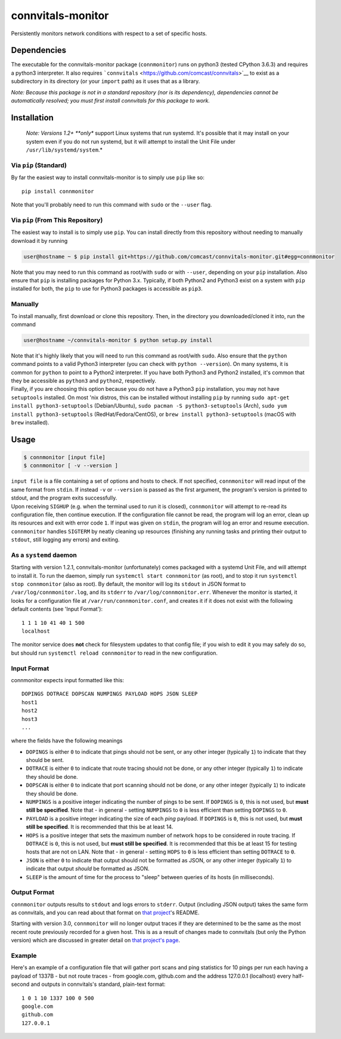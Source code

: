 connvitals-monitor
==================

|License|

Persistently monitors network conditions with respect to a set of
specific hosts.

Dependencies
------------

The executable for the connvitals-monitor package (``connmonitor``) runs
on python3 (tested CPython 3.6.3) and requires a python3 interpreter. It
also requires ```connvitals`` <https://github.com/comcast/connvitals>`__
to exist as a subdirectory in its directory (or your ``import`` path) as
it uses that as a library.

*Note: Because this package is not in a standard repository (nor is its
dependency), dependencies cannot be automatically resolved; you must
first install connvitals for this package to work.*

Installation
------------

    *Note: Versions 1.2+ **only** support Linux systems that run
    systemd. It's possible that it may install on your system even if
    you do not run systemd, but it will attempt to install the Unit File
    under ``/usr/lib/systemd/system``.*

Via ``pip`` (Standard)
~~~~~~~~~~~~~~~~~~~~~~

By far the easiest way to install connvitals-monitor is to simply use
``pip`` like so:

::

    pip install connmonitor

Note that you'll probably need to run this command with ``sudo`` or the
``--user`` flag.

Via ``pip`` (From This Repository)
~~~~~~~~~~~~~~~~~~~~~~~~~~~~~~~~~~

The easiest way to install is to simply use ``pip``. You can install
directly from this repository without needing to manually download it by
running

.. code:: bash

    user@hostname ~ $ pip install git+https://github.com/comcast/connvitals-monitor.git#egg=connmonitor

Note that you may need to run this command as root/with ``sudo`` or with
``--user``, depending on your ``pip`` installation. Also ensure that
``pip`` is installing packages for Python 3.x. Typically, if both
Python2 and Python3 exist on a system with ``pip`` installed for both,
the ``pip`` to use for Python3 packages is accessible as ``pip3``.

Manually
~~~~~~~~

To install manually, first download or clone this repository. Then, in
the directory you downloaded/cloned it into, run the command

.. code:: bash

    user@hostname ~/connvitals-monitor $ python setup.py install

| Note that it's highly likely that you will need to run this command as
  root/with ``sudo``. Also ensure that the ``python`` command points to
  a valid Python3 interpreter (you can check with ``python --version``).
  On many systems, it is common for ``python`` to point to a Python2
  interpreter. If you have both Python3 and Python2 installed, it's
  common that they be accessible as ``python3`` and ``python2``,
  respectively.
| Finally, if you are choosing this option because you do not have a
  Python3 ``pip`` installation, you may not have ``setuptools``
  installed. On most 'nix distros, this can be installed without
  installing ``pip`` by running
  ``sudo apt-get install python3-setuptools`` (Debian/Ubuntu),
  ``sudo pacman -S python3-setuptools`` (Arch),
  ``sudo yum install python3-setuptools`` (RedHat/Fedora/CentOS), or
  ``brew install python3-setuptools`` (macOS with ``brew`` installed).

Usage
-----

.. code:: bash

    $ connmonitor [input file]
    $ connmonitor [ -v --version ]

| ``input file`` is a file containing a set of options and hosts to
  check. If not specified, ``connmonitor`` will read input of the same
  format from ``stdin``. If instead ``-v`` or ``--version`` is passed as
  the first argument, the program's version is printed to stdout, and
  the program exits successfully.
| Upon receiving ``SIGHUP`` (e.g. when the terminal used to run it is
  closed), ``connmonitor`` will attempt to re-read its configuration
  file, then continue execution. If the configuration file cannot be
  read, the program will log an error, clean up its resources and exit
  with error code ``1``. If input was given on ``stdin``, the program
  will log an error and resume execution.
| ``connmonitor`` handles ``SIGTERM`` by neatly cleaning up resources
  (finishing any running tasks and printing their output to ``stdout``,
  still logging any errors) and exiting.

As a ``systemd`` daemon
~~~~~~~~~~~~~~~~~~~~~~~

Starting with version 1.2.1, connvitals-monitor (unfortunately) comes
packaged with a systemd Unit File, and will attempt to install it. To
run the daemon, simply run ``systemctl start connmonitor`` (as root),
and to stop it run ``systemctl stop connmonitor`` (also as root). By
default, the monitor will log its ``stdout`` in JSON format to
``/var/log/connmonitor.log``, and its ``stderr`` to
``/var/log/connmonitor.err``. Whenever the monitor is started, it looks
for a configuration file at ``/var/run/connmonitor.conf``, and creates
it if it does not exist with the following default contents (see 'Input
Format'):

::

    1 1 1 10 41 40 1 500
    localhost

The monitor service does **not** check for filesystem updates to that
config file; if you wish to edit it you may safely do so, but should run
``systemctl reload connmonitor`` to read in the new configuration.

Input Format
~~~~~~~~~~~~

connmonitor expects input formatted like this:

::

    DOPINGS DOTRACE DOPSCAN NUMPINGS PAYLOAD HOPS JSON SLEEP
    host1
    host2
    host3
    ...

where the fields have the following meanings

-  ``DOPINGS`` is either ``0`` to indicate that pings should not be
   sent, or any other integer (typically ``1``) to indicate that they
   should be sent.
-  ``DOTRACE`` is either ``0`` to indicate that route tracing should not
   be done, or any other integer (typically ``1``) to indicate they
   should be done.
-  ``DOPSCAN`` is either ``0`` to indicate that port scanning should not
   be done, or any other integer (typically ``1``) to indicate they
   should be done.
-  ``NUMPINGS`` is a positive integer indicating the number of pings to
   be sent. If ``DOPINGS`` is ``0``, this is not used, but **must still
   be specified**. Note that - in general - setting ``NUMPINGS`` to
   ``0`` is less efficient than setting ``DOPINGS`` to ``0``.
-  ``PAYLOAD`` is a positive integer indicating the size of each *ping*
   payload. If ``DOPINGS`` is ``0``, this is not used, but **must still
   be specified**. It is recommended that this be at least 14.
-  ``HOPS`` is a positive integer that sets the maximum number of
   network hops to be considered in route tracing. If ``DOTRACE`` is
   ``0``, this is not used, but **must still be specified**. It is
   recommended that this be at least 15 for testing hosts that are not
   on LAN. Note that - in general - setting ``HOPS`` to ``0`` is less
   efficient than setting ``DOTRACE`` to ``0``.
-  ``JSON`` is either ``0`` to indicate that output should not be
   formatted as JSON, or any other integer (typically ``1``) to indicate
   that output *should* be formatted as JSON.
-  ``SLEEP`` is the amount of time for the process to "sleep" between
   queries of its hosts (in milliseconds).

Output Format
~~~~~~~~~~~~~

``connmonitor`` outputs results to ``stdout`` and logs errors to
``stderr``. Output (including JSON output) takes the same form as
connvitals, and you can read about that format on `that
project <https://github.com/comcast/connvitals>`__'s README.

Starting with version 3.0, ``connmonitor`` will no longer output traces
if they are determined to be the same as the most recent route
previously recorded for a given host. This is as a result of changes
made to connvitals (but only the Python version) which are discussed in
greater detail on `that project's
page <https://github.com/comcast/connvitals>`__.

Example
~~~~~~~

Here's an example of a configuration file that will gather port scans
and ping statistics for 10 pings per run each having a payload of 1337B
- but not route traces - from google.com, github.com and the address
127.0.0.1 (localhost) every half-second and outputs in connvitals's
standard, plain-text format:

::

    1 0 1 10 1337 100 0 500
    google.com
    github.com
    127.0.0.1

.. |License| image:: https://img.shields.io/badge/License-Apache%202.0-blue.svg
   :target: https://opensource.org/licenses/Apache-2.0
